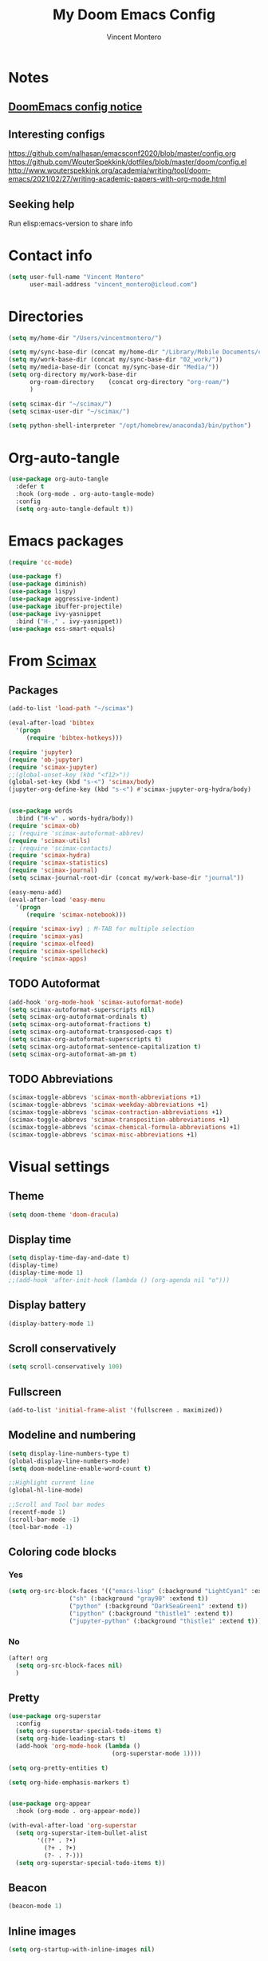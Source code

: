 #+title: My Doom Emacs Config
#+author: Vincent Montero
#+email: vincent_montero@icloud.com
#+description: My config file for Emacs with Doom and Scimax
#+property: headers-args :tangle
#+auto_tangle: t
#+startup: overview
#+TODO: TODO FIXME LATER

* Notes
** [[https://github.com/doomemacs/doomemacs/blob/develop/docs/getting%5Fstarted.org#Configure][DoomEmacs config notice]]
** Interesting configs
https://github.com/nalhasan/emacsconf2020/blob/master/config.org
https://github.com/WouterSpekkink/dotfiles/blob/master/doom/config.el
http://www.wouterspekkink.org/academia/writing/tool/doom-emacs/2021/02/27/writing-academic-papers-with-org-mode.html
** Seeking help
Run elisp:emacs-version to share info
* Contact info
#+begin_src emacs-lisp :tangle yes
  (setq user-full-name "Vincent Montero"
        user-mail-address "vincent_montero@icloud.com")
#+end_src

* Directories
#+begin_src emacs-lisp :tangle yes
(setq my/home-dir "/Users/vincentmontero/")

(setq my/sync-base-dir (concat my/home-dir "/Library/Mobile Documents/com~apple~CloudDocs/"))
(setq my/work-base-dir (concat my/sync-base-dir "02_work/"))
(setq my/media-base-dir (concat my/sync-base-dir "Media/"))
(setq org-directory my/work-base-dir
      org-roam-directory    (concat org-directory "org-roam/")
      )

(setq scimax-dir "~/scimax/")
(setq scimax-user-dir "~/scimax/")

(setq python-shell-interpreter "/opt/homebrew/anaconda3/bin/python")
#+end_src

* Org-auto-tangle
#+begin_src emacs-lisp :tangle yes
(use-package org-auto-tangle
  :defer t
  :hook (org-mode . org-auto-tangle-mode)
  :config
  (setq org-auto-tangle-default t))
#+end_src

* Emacs packages

#+begin_src emacs-lisp :tangle yes
(require 'cc-mode)
#+end_src

#+begin_src emacs-lisp :tangle yes
(use-package f)
(use-package diminish)
(use-package lispy)
(use-package aggressive-indent)
(use-package ibuffer-projectile)
(use-package ivy-yasnippet
  :bind ("H-," . ivy-yasnippet))
(use-package ess-smart-equals)
#+end_src
* From [[https://github.com/jkitchin/scimax/tree/master][Scimax]]
** Packages
#+begin_src emacs-lisp :tangle yes
(add-to-list 'load-path "~/scimax")

(eval-after-load 'bibtex
  '(progn
     (require 'bibtex-hotkeys)))

(require 'jupyter)
(require 'ob-jupyter)
(require 'scimax-jupyter)
;;(global-unset-key (kbd "<f12>"))
(global-set-key (kbd "s-<") 'scimax/body)
(jupyter-org-define-key (kbd "s-<") #'scimax-jupyter-org-hydra/body)


(use-package words
  :bind ("H-w" . words-hydra/body))
(require 'scimax-ob)
;; (require 'scimax-autoformat-abbrev)
(require 'scimax-utils)
;; (require 'scimax-contacts)
(require 'scimax-hydra)
(require 'scimax-statistics)
(require 'scimax-journal)
(setq scimax-journal-root-dir (concat my/work-base-dir "journal"))

(easy-menu-add)
(eval-after-load 'easy-menu
  '(progn
     (require 'scimax-notebook)))

(require 'scimax-ivy) ; M-TAB for multiple selection
(require 'scimax-yas)
(require 'scimax-elfeed)
(require 'scimax-spellcheck)
(require 'scimax-apps)
#+end_src
** TODO Autoformat
#+begin_src emacs-lisp :tangle no
(add-hook 'org-mode-hook 'scimax-autoformat-mode)
(setq scimax-autoformat-superscripts nil)
(setq scimax-org-autoformat-ordinals t)
(setq scimax-org-autoformat-fractions t)
(setq scimax-org-autoformat-transposed-caps t)
(setq scimax-org-autoformat-superscripts t)
(setq scimax-org-autoformat-sentence-capitalization t)
(setq scimax-org-autoformat-am-pm t)
#+end_src

** TODO Abbreviations
#+begin_src emacs-lisp :tangle no
(scimax-toggle-abbrevs 'scimax-month-abbreviations +1)
(scimax-toggle-abbrevs 'scimax-weekday-abbreviations +1)
(scimax-toggle-abbrevs 'scimax-contraction-abbreviations +1)
(scimax-toggle-abbrevs 'scimax-transposition-abbreviations +1)
(scimax-toggle-abbrevs 'scimax-chemical-formula-abbreviations +1)
(scimax-toggle-abbrevs 'scimax-misc-abbreviations +1)
#+end_src
* Visual settings
** Theme
#+begin_src emacs-lisp :tangle yes
(setq doom-theme 'doom-dracula)
#+end_src
** Display time
#+begin_src emacs-lisp :tangle yes
(setq display-time-day-and-date t)
(display-time)
(display-time-mode 1)
;;(add-hook 'after-init-hook (lambda () (org-agenda nil "o")))
#+end_src
** Display battery
#+begin_src emacs-lisp :tangle yes
(display-battery-mode 1)
#+end_src
** Scroll conservatively
#+begin_src emacs-lisp :tangle yes
(setq scroll-conservatively 100)
#+end_src

** Fullscreen
#+begin_src emacs-lisp :tangle yes
(add-to-list 'initial-frame-alist '(fullscreen . maximized))
#+end_src

** Modeline and numbering
#+begin_src emacs-lisp :tangle yes
(setq display-line-numbers-type t)
(global-display-line-numbers-mode)
(setq doom-modeline-enable-word-count t)

;;Highlight current line
(global-hl-line-mode)

;;Scroll and Tool bar modes
(recentf-mode 1)
(scroll-bar-mode -1)
(tool-bar-mode -1)
#+end_src

** Coloring code blocks
*** Yes
#+begin_src emacs-lisp :tangle no
(setq org-src-block-faces '(("emacs-lisp" (:background "LightCyan1" :extend t))
			     ("sh" (:background "gray90" :extend t))
			     ("python" (:background "DarkSeaGreen1" :extend t))
			     ("ipython" (:background "thistle1" :extend t))
			     ("jupyter-python" (:background "thistle1" :extend t))))
#+end_src
*** No
#+begin_src emacs-lisp :tangle yes
(after! org
  (setq org-src-block-faces nil)
  )
#+end_src
** Pretty
#+begin_src emacs-lisp :tangle yes
(use-package org-superstar
  :config
  (setq org-superstar-special-todo-items t)
  (setq org-hide-leading-stars t)
  (add-hook 'org-mode-hook (lambda ()
                             (org-superstar-mode 1))))

(setq org-pretty-entities t)

(setq org-hide-emphasis-markers t)


(use-package org-appear
  :hook (org-mode . org-appear-mode))

(with-eval-after-load 'org-superstar
  (setq org-superstar-item-bullet-alist
        '((?* . ?•)
          (?+ . ?➤)
          (?- . ?-)))
  (setq org-superstar-special-todo-items t))
#+end_src

** Beacon
#+begin_src emacs-lisp :tangle yes
(beacon-mode 1)
#+end_src

** Inline images
#+begin_src emacs-lisp :tangle yes
(setq org-startup-with-inline-images nil)
#+end_src
* Keybindings
https://www.masteringemacs.org/article/mastering-key-bindings-emacs
https://rameezkhan.me/posts/2020/2020-07-03--adding-keybindings-to-doom-emacs/
** Split right and left command keys
#+BEGIN_SRC emacs-lisp :tangle yes
;; Meta key on apple keyboard
(setq ns-alternate-modifier 'meta)
(setq ns-right-alternate-modifier 'none)
#+END_SRC

** Modify apple keyboard: C - M - s - H
#+BEGIN_SRC emacs-lisp :tangle yes
;; set keys for Apple keyboard, for emacs in OS X
(setq mac-control-modifier 'control) ; make Control key do Control
(setq mac-option-modifier 'meta) ; make cmd left key do Meta
(setq mac-left-command-modifier 'super) ; make left opt key do Super
(setq mac-right-command-modifier 'hyper)  ; make cmd right key do Hyper
#+END_SRC
** Toggle truncated lines
#+begin_src emacs-lisp :tangle yes
(global-set-key (kbd "M-q") 'toggle-truncate-lines)
#+end_src
* TODO Email: mu4e
#+begin_src emacs-lisp :tangle yes
(add-to-list 'load-path "/opt/homebrew/Cellar/mu/1.8.14/share/emacs/site-lisp/mu/mu4e")
;; (require 'mu4e)
(require 'smtpmail)
#+end_src

* [[https://github.com/skeeto/elfeed][Elfeed]]
** Elfeed goodies
#+begin_src emacs-lisp :tangle yes
(require 'elfeed-goodies)
(elfeed-goodies/setup)
(setq elfeed-goodies/entry-pane-size 0.6)
#+end_src
** TODO [[https://github.com/sp1ff/elfeed-score][Elfeed-score]]
https://www.unwoundstack.com/doc/elfeed-score/curr
#+begin_src emacs-lisp :tangle no
(use-package! elfeed-score
  :after elfeed
  :config
  (elfeed-score-enable)
  (define-key elfeed-search-mode-map "=" elfeed-score-map))

(setq elfeed-search-print-entry-function #'elfeed-score-print-entry)
  #+end_src
** [[https://github.com/remyhonig/elfeed-org][Elfeed-org]]
#+begin_src emacs-lisp :tangle yes
(use-package elfeed-org
  :config
  (elfeed-org)
  (setq rmh-elfeed-org-files (list "~/.doom.d/elfeed.org")))
#+end_src
** Keymaps
#+begin_src emacs-lisp :tangle yes
(map! :leader
      :desc "Elfeed"
       "e e" #'elfeed
       "e u" #'elfeed-update)
#+end_src

#+begin_src emacs-lisp :tangle yes
(evil-define-key 'normal elfeed-show-mode-map
  (kbd "J") 'elfeed-goodies/split-show-next
  (kbd "K") 'elfeed-goodies/split-show-prev
  (kbd "E") 'email-elfeed-entry
  (kbd "C") (lambda () (interactive) (org-capture))
  (kbd "D") 'doi-utils-add-entry-from-elfeed-entry
  ;; help me alternate fingers in marking entries as read
  (kbd "F") 'elfeed-search-untag-all-unread
  (kbd "O") 'elfeed-search-show-entry)

(evil-define-key 'normal elfeed-search-mode-map
  (kbd "J") 'elfeed-goodies/split-show-next
  (kbd "K") 'elfeed-goodies/split-show-prev)
#+end_src
* Aspell and Flycheck
Aspell is a spell checker.
Since I write in multiple languages, I have set it up to cycle through spanish, english and french.

#+BEGIN_SRC emacs-lisp :tangle yes
(setq ispell-program-name "aspell")
(setq ispell-list-command "list")
(setq-default ispell-dictionary "english")


(let ((langs '("british" "french" "spanish")))
  (setq lang-ring (make-ring (length langs)))
  (dolist (elem langs) (ring-insert lang-ring elem)))

(defun cycle-ispell-languages ()
  (interactive)
  (let ((lang (ring-ref lang-ring -1)))
    (ring-insert lang-ring lang)
    (ispell-change-dictionary lang)))
(global-set-key (kbd "H-m") 'cycle-ispell-languages)
#+END_SRC

#+begin_src emacs-lisp :tangle no
(use-package flycheck
  ;; Jun 28 - I like this idea, but sometimes this is too slow.
  :config
  (add-hook 'text-mode-hook #'flycheck-mode)
  (add-hook 'org-mode-hook #'flycheck-mode)
  (define-key flycheck-mode-map (kbd "s-;") 'flycheck-previous-error))

#+end_src

* Formatting
** Functions from [[https://github.com/jkitchin/scimax/blob/master/scimax-org.el][scimax-org.el]]
#+begin_src emacs-lisp :tangle yes
(defun org-markup-region-or-point (type beginning-marker end-marker)
  "Apply the markup TYPE with BEGINNING-MARKER and END-MARKER to region, word or point.
This is a generic function used to apply markups. It is mostly
the same for the markups, but there are some special cases for
subscripts and superscripts."
  (cond
   ;; We have an active region we want to apply
   ((region-active-p)
    (let* ((bounds (list (region-beginning) (region-end)))
	   (start (apply 'min bounds))
	   (end (apply 'max bounds))
	   (lines))
      ;; set some bounds here, unless it is a subscript/superscript
      ;; Those start at point or region
      (unless (memq type '(subscript superscript))
	(save-excursion
	  (goto-char start)
	  (unless (looking-at " \\|\\<")
	    (backward-word)
	    (setq start (point)))
	  (goto-char end)
	  (unless (or (looking-at " \\|\\>")
		      (looking-back "\\>" 1))
	    (forward-word)
	    (setq end (point)))))

      (setq lines
	    (s-join "\n" (mapcar
			  (lambda (s)
			    (if (not (string= (s-trim s) ""))
				(concat beginning-marker
					(s-trim s)
					end-marker)
			      s))
			  (split-string
			   (buffer-substring start end) "\n"))))
      (setf (buffer-substring start end) lines)
      (forward-char (length lines))))
   ;; We are on a word with no region selected
   ((thing-at-point 'word)
    (cond
     ;; beginning of a word
     ((looking-back " " 1)
      (insert beginning-marker)
      (re-search-forward "\\>")
      (insert end-marker))
     ;; end of a word
     ((looking-back "\\>" 1)
      (insert (concat beginning-marker end-marker))
      (backward-char (length end-marker)))

     ;; looking back at closing char
     ((and (memq type '(subscript superscript))
	   (looking-back end-marker 1))
      (delete-char -1)
      (forward-char)
      (insert end-marker))

     ;; not at start or end so we just sub/sup the character at point
     ((memq type '(subscript superscript))
      (insert beginning-marker)
      (forward-char (- (length beginning-marker) 1))
      (insert end-marker))
     ;; somewhere else in a word and handled sub/sup. mark up the
     ;; whole word.
     (t
      (re-search-backward "\\<")
      (insert beginning-marker)
      (re-search-forward "\\>")
      (insert end-marker))))
   ;; looking back at end marker, slurp next word in
   ((looking-back end-marker (length end-marker))
    (delete-char (* -1 (length end-marker)))
    (forward-word)
    (insert end-marker))
   ;; not at a word or region insert markers and put point between
   ;; them.
   (t
    (insert (concat beginning-marker end-marker))
    (backward-char (length end-marker)))))


(defun org-double-quote-region-or-point ()
  "Double quote the region, word or character at point.
This function tries to do what you mean:
1. If you select a region, markup the region.
2. If in a word, markup the word.
3. Otherwise wrap the character at point in the markup.
Repeated use of the function slurps the next word into the markup."
  (interactive)
  (org-markup-region-or-point 'italics "\"" "\""))


(defun org-single-quote-region-or-point ()
  "Single quote the region, word or character at point.
This function tries to do what you mean:
1. If you select a region, markup the region.
2. If in a word, markup the word.
3. Otherwise wrap the character at point in the markup.
Repeated use of the function slurps the next word into the markup."
  (interactive)
  (org-markup-region-or-point 'italics "'" "'"))


(defun org-italics-region-or-point ()
  "Italicize the region, word or character at point.
This function tries to do what you mean:
1. If you select a region, markup the region.
2. If in a word, markup the word.
3. Otherwise wrap the character at point in the markup.
Repeated use of the function slurps the next word into the markup."
  (interactive)
  (org-markup-region-or-point 'italics "/" "/"))


(defun org-bold-region-or-point ()
  "Bold the region, word or character at point.
This function tries to do what you mean:
1. If you select a region, markup the region.
2. If in a word, markup the word.
3. Otherwise wrap the character at point in the markup.
Repeated use of the function slurps the next word into the markup."
  (interactive)
  (org-markup-region-or-point 'bold "*" "*"))


(defun org-underline-region-or-point ()
  "Underline the region, word or character at point.
This function tries to do what you mean:
1. If you select a region, markup the region.
2. If in a word, markup the word.
3. Otherwise wrap the character at point in the markup.
Repeated use of the function slurps the next word into the markup."
  (interactive)
  (org-markup-region-or-point 'underline "_" "_"))


(defun org-code-region-or-point ()
  "Mark the region, word or character at point as code.
This function tries to do what you mean:
1. If you select a region, markup the region.
2. If in a word, markup the word.
3. Otherwise wrap the character at point in the markup.
Repeated use of the function slurps the next word into the markup."
  (interactive)
  (org-markup-region-or-point 'underline "~" "~"))


(defun org-verbatim-region-or-point ()
  "Mark the region, word or character at point as verbatim.
This function tries to do what you mean:
1. If you select a region, markup the region.
2. If in a word, markup the word.
3. Otherwise wrap the character at point in the markup.
Repeated use of the function slurps the next word into the markup."
  (interactive)
  (org-markup-region-or-point 'underline "=" "="))


(defun org-strikethrough-region-or-point ()
  "Mark the region, word or character at point as strikethrough.
This function tries to do what you mean:
1. If you select a region, markup the region.
2. If in a word, markup the word.
3. Otherwise wrap the character at point in the markup.
Repeated use of the function slurps the next word into the markup."
  (interactive)
  (org-markup-region-or-point 'strikethrough "+" "+"))


(defun org-subscript-region-or-point ()
  "Mark the region, word or character at point as a subscript.
This function tries to do what you mean:
1. If you select a region, markup the region.
2. If in a word, markup the word.
3. Otherwise wrap the character at point in the markup.
Repeated use of the function slurps the next word into the markup."
  (interactive)
  (org-markup-region-or-point 'subscript "_{" "}"))


(defun org-superscript-region-or-point ()
  "Mark the region, word or character at point as superscript.
This function tries to do what you mean:
1. If you select a region, markup the region.
2. If in a word, markup the word.
3. Otherwise wrap the character at point in the markup.
Repeated use of the function slurps the next word into the markup."
  (interactive)
  (org-markup-region-or-point 'superscript "^{" "}"))


(defun org-latex-math-region-or-point (&optional arg)
  "Wrap the selected region in latex math markup.
\(\) or $$ (with prefix ARG) or @@latex:@@ with double prefix.
With no region selected, insert those and put point in the middle
to add an equation. Finally, if you are between these markers
then exit them."
  (interactive "P")
  (if (memq 'org-latex-and-related (get-char-property (point) 'face))
      ;; in a fragment, let's get out.
      (goto-char (or (next-single-property-change (point) 'face) (line-end-position)))
    (let ((chars
	   (cond
	    ((null arg)
	     '("\\(" . "\\)"))
	    ((equal arg '(4))
	     '("$" . "$"))
	    ((equal arg '(16))
	     '("@@latex:" . "@@")))))
      (if (region-active-p)
	  ;; wrap region
	  (progn
	    (goto-char (region-end))
	    (insert (cdr chars))
	    (goto-char (region-beginning))
	    (insert (car chars)))
	(cond
	 ((thing-at-point 'word)
	  (save-excursion
	    (end-of-thing 'word)
	    (insert (cdr chars)))
	  (save-excursion
	    (beginning-of-thing 'word)
	    (insert (car chars)))
	  (forward-char (length (car chars))))
	 ;; slurp next word if you call it again
	 ((and (not (equal arg '(16))) (looking-back (regexp-quote (cdr chars)) (length (cdr chars))))
	  (delete-char (* -1 (length (cdr chars))))
	  (forward-word)
	  (insert (cdr chars)))
	 (t
	  (insert (concat  (car chars) (cdr chars)))
	  (backward-char (length (cdr chars)))))))))


(defun ivy-insert-org-entity ()
  "Insert an org-entity using ivy."
  (interactive)
  (ivy-read "Entity: " (cl-loop for element in (append org-entities org-entities-user)
				when (not (stringp element))
				collect
				(cons
				 (format "%20s | %20s | %20s | %s"
					 (cl-first element)    ;name
					 (cl-second element)   ; latex
					 (cl-fourth element)   ; html
					 (cl-seventh element)) ;utf-8
				 element))
	    :require-match t
	    :action '(1
		      ("u" (lambda (candidate)
			     (insert (cl-seventh (cdr candidate)))) "utf-8")
		      ("o" (lambda (candidate)
			     (insert "\\" (cl-first (cdr candidate)))) "org-entity")
		      ("l" (lambda (candidate)
			     (insert (cl-second (cdr candidate)))) "latex")
		      ("h" (lambda (candidate)
			     (insert (cl-fourth (cdr candidate)))) "html")
		      ("a" (lambda (candidate)
			     (insert (cl-fifth (cdr candidate)))) "ascii")
		      ("L" (lambda (candidate)
			     (insert (cl-sixth (cdr candidate))) "Latin-1")))))

#+end_src
** Keybindings
#+begin_src emacs-lisp :tangle yes
(global-set-key (kbd "H--") 'org-subscript-region-or-point)
(global-set-key (kbd "H-=") 'org-superscript-region-or-point)
(global-set-key (kbd "H-i") 'org-italics-region-or-point)
(global-set-key (kbd "H-b") 'org-bold-region-or-point)
(global-set-key (kbd "H-v") 'org-verbatim-region-or-point)
(global-set-key (kbd "H-c") 'org-code-region-or-point)
(global-set-key (kbd "H-u") 'org-underline-region-or-point)
(global-set-key (kbd "H-+") 'org-strikethrough-region-or-point)
(global-set-key (kbd "H-4") 'org-latex-math-region-or-point)
(global-set-key (kbd "H-e") 'ivy-insert-org-entity)
(global-set-key (kbd "H-\"") 'org-double-quote-region-or-point)
(global-set-key (kbd "H-'") 'org-single-quote-region-or-point)
#+end_src

** IC_{50}
#+begin_src emacs-lisp :tangle yes
(defun my/org-mode-IC50-autoformat ()
  "Autoformat IC50 as IC_{50} in Org-mode."
  (interactive)
  (save-excursion
    (goto-char (point-min))
    (while (search-forward "IC50" nil t)
      (replace-match "IC_{50}"))))
#+end_src

* Taking Notes: Roam
** [[https://www.orgroam.com][Org-roam]]
Set up in Doom's init.el file (org +roam2).
With the biblio module toggled on, Doom uses the [[https://github.com/emacs-citar/citar-org-roam][citar-org-roam]] to integrate notes to [[https://www.orgroam.com][org-roam]].
As such, [[https://github.com/emacs-citar/citar-org-roam][citar-org-roam]] can be viewed as a competitor to org-roam-bibtex
** [[https://github.com/org-roam/org-roam-ui][Org-roam UI]]
#+begin_src emacs-lisp :tangle yes
(use-package! websocket
    :after org-roam)

(use-package! org-roam-ui
    :after org-roam ;; or :after org
;;         normally we'd recommend hooking orui after org-roam, but since org-roam does not have
;;         a hookable mode anymore, you're advised to pick something yourself
;;         if you don't care about startup time, use
;;  :hook (after-init . org-roam-ui-mode)
    :config
    (setq org-roam-ui-sync-theme t
          org-roam-ui-follow t
          org-roam-ui-update-on-save t
          org-roam-ui-open-on-start t))

(setq org-roam-graph-executable "/opt/homebrew/Cellar/graphviz/8.0.5/bin/dot")
(setq org-roam-graph-viewer "/System/Volumes/Preboot/Cryptexes/App/System/Applications/Safari.app/Contents/MacOS/Safari")

#+end_src
** [[https://github.com/org-roam/org-roam-bibtex][Org-roam-bibtex]]
This code wraps the bibtex-completion-edit-notes-function to use citar-open-notes instead.
#+begin_src emacs-lisp :tangle yes
(require 'citar)
(require 'citar-org-roam)

(defvar bibtex-completion-edit-notes-function #'citar-open-notes
  "Function used to edit notes.
The function should accept one argument, a list of BibTeX keys.")

(defun bibtex-completion-edit-notes (keys)
  "Open the notes associated with KEYS using `bibtex-completion-edit-notes-function'."
  (funcall bibtex-completion-edit-notes-function keys))
#+end_src
Still doesnt work.

* Bibliography
https://blog.tecosaur.com/tmio/2021-07-31-citations.html
** Paths
#+begin_src emacs-lisp :tangle yes
; All of my bib databases.
(defconst my/bib-libraries
  (directory-files-recursively "~/Library/Mobile Documents/com~apple~CloudDocs/02_work" "\\.bib$"))

; Load recursively paths to bibliography pdf libraries
(require 'f)

(defun find-directories-recursively (directory)
  "Recursively find directories under DIRECTORY."
  (let ((dirs (f-directories directory)))
    (apply #'append
           (mapcar (lambda (dir)
                     (cons dir (find-directories-recursively dir)))
                   dirs))))

; Main PDFs directory
(defconst my/main-pdfs-library-path
    (append
      (find-directories-recursively "~/Library/Mobile Documents/com~apple~CloudDocs/02_work/univ/biblio/")
     '(
       "~/Library/Mobile Documents/com~apple~CloudDocs/02_work/univ/biblio/"
       "~/Library/Mobile Documents/com~apple~CloudDocs/02_work/hopital/biocodex/biblio/"
       "~/Library/Mobile Documents/com~apple~CloudDocs/02_work/hopital/douleur/biblio/"
       "~/Library/Mobile Documents/com~apple~CloudDocs/02_work/hopital/orphandev/biblio/"
       )
     )
    )

; I use org-roam to manage all my notes, including bib notes.
(defconst my/bib-notes-dir "~/Library/Mobile Documents/com~apple~CloudDocs/02_work/org-roam/references/")

(defconst my/csl-dir "~/Library/Mobile Documents/com~apple~CloudDocs/02_work/csl/")
#+end_src

** [[https://github.com/tmalsburg/helm-bibtex][Bibtex-completion]]
#+begin_src emacs-lisp :tangle yes
(use-package! ivy-bibtex
  :when (modulep! :completion vertico)
  :config
  (add-to-list 'ivy-re-builders-alist '(ivy-bibtex . ivy--regex-plus))

  (setq bibtex-completion-notes-path my/bib-notes-dir
      bibtex-completion-bibliography my/bib-libraries
      bibtex-completion-library-path my/main-pdfs-library-path
      bibtex-completion-pdf-field "file"
      ;; bibtex-completion-notes-template-multiple-files
      ;; (concat
      ;;  "#+title: ${title}\n"
      ;;  "#+roam_key: cite:${=key=}\n"
      ;;  "* ${title}\n"
      ;;  ":PROPERTIES:\n"
      ;;  ":Custom_ID: ${=key=}\n"
      ;;  ":NOTER_DOCUMENT: [[~/Library/Mobile Documents/com~apple~CloudDocs/02_work/bibtex-pdfs/${=key=}.pdf]]\n"
      ;;  ":AUTHOR: ${author-abbrev}\n"
      ;;  ":JOURNAL: ${journaltitle}\n"
      ;;  ":DATE: ${date}\n"
      ;;  ":YEAR: ${year}\n"
      ;;  ":DOI: ${doi}\n"
      ;;  ":URL: ${url}\n"
      ;;  ":END:\n\n")
      )

  (setq bibtex-completion-additional-search-fields '(("journaltitle")
                                                     (keywords))
        bibtex-completion-pdf-symbol ""
        bibtex-completion-notes-symbol ""
        bibtex-completion-pdf-field "file"
        bibtex-completion-display-formats
        '((article       . "${=has-pdf=:1}${=has-note=:1} ${=type=:3} ${year:4} ${author:36} ${title:*} ${journal:40}")
          (inbook        . "${=has-pdf=:1}${=has-note=:1} ${=type=:3} ${year:4} ${author:36} ${title:*} Chapter ${chapter:32}")
          (incollection  . "${=has-pdf=:1}${=has-note=:1} ${=type=:3} ${year:4} ${author:36} ${title:*} ${booktitle:40}")
          (inproceedings . "${=has-pdf=:1}${=has-note=:1} ${=type=:3} ${year:4} ${author:36} ${title:*} ${booktitle:40}")
          (t             . "${=has-pdf=:1}${=has-note=:1} ${=type=:3} ${year:4} ${author:36} ${title:*}"))

        )
  )

#+end_src
** [[https://github.com/emacs-citar][Citar]]
*** Config

#+begin_src emacs-lisp :tangle yes
(use-package! citar
  :hook (doom-after-init-modules . citar-refresh)
  :config
  (require 'citar-org)
  :custom
  (org-cite-global-bibliography my/bib-libraries)
  (org-cite-insert-processor 'citar)
  (org-cite-follow-processor 'citar)
  (org-cite-activate-processor 'citar)

  (citar-bibliography my/bib-libraries)
  (citar-library-paths my/main-pdfs-library-path)
  (citar-notes-paths my/bib-notes-dir)

  (citar-citeproc-csl-styles-dir my/csl-dir)

  (citar-templates
   '((main . "${author editor:30}   ${date year issued:4}    ${title:110}")
     (suffix . "     ${=type=:20}    ${tags keywords keywords:*}")
     (preview . "${author editor} (${year issued date}) ${title}, ${journal journaltitle publisher container-title collection-title}.\n")
     (note . "#+title: Notes on ${author editor}, ${title}") ; For new notes
     ))
  ;; Configuring all-the-icons. From
  ;; https://github.com/bdarcus/citar#rich-ui
  (citar-symbols
   `((file ,(all-the-icons-faicon "file-pdf-o" :face 'all-the-icons-green :v-adjust -0.1) .
      ,(all-the-icons-faicon "file-pdf-o" :face 'kb/citar-icon-dim :v-adjust -0.1) )
     (note ,(all-the-icons-material "speaker_notes" :face 'all-the-icons-blue :v-adjust -0.3) .
           ,(all-the-icons-material "speaker_notes" :face 'kb/citar-icon-dim :v-adjust -0.3))
     (link ,(all-the-icons-octicon "link" :face 'all-the-icons-orange :v-adjust 0.01) .
           ,(all-the-icons-octicon "link" :face 'kb/citar-icon-dim :v-adjust 0.01))))
  (citar-symbol-separator "  ")
  :init
  ;; Here we define a face to dim non 'active' icons, but preserve alignment.
  ;; Change to your own theme's background(s)
  (defface kb/citar-icon-dim
    ;; Change these colors to match your theme. Using something like
    ;; `face-attribute' to get the value of a particular attribute of a face might
    ;; be more convenient.
    '((((background dark)) :foreground "#212428")
      (((background light)) :foreground "#f0f0f0"))
    "Face for having icons' color be identical to the theme
  background when \"not shown\".")

  )
#+end_src
*** Capturing template
#+begin_src emacs-lisp :tangle yes
(setq citar-org-roam-note-title-template
      (concat
       "${author} - ${title}\n"
       "#+roam_key: cite:${=key=}\n"
       "\n"
       "- tags :: \n"
       "- keywords :: ${keywords}\n"
       "\n"
       "* ${title}\n"
       ":PROPERTIES:\n"
       ":Custom_ID: ${=key=}\n"
       ":NOTER_DOCUMENT: [[~/Library/Mobile Documents/com~apple~CloudDocs/02_work/bibtex-pdfs/${=key=}.pdf]]\n"
       ":AUTHOR: ${author-abbrev}\n"
       ":JOURNAL: ${journaltitle}\n"
       ":DATE: ${date}\n"
       ":YEAR: ${year}\n"
       ":DOI: ${doi}\n"
       ":URL: ${url}\n"
       ":END:\n\n")
      )
#+end_src

** Org-cite processors
#+begin_src emacs-lisp :tangle yes
(use-package! oc-bibtex :after oc)
#+end_src
** [[https://github.com/jkitchin/org-ref][Org-ref]]
*** Basic
#+begin_src emacs-lisp :tangle yes
(use-package! org-ref
  :after org
  :config
  (require 'org-ref-ivy)
  )
#+end_src
*** Replace org-ref with org-cite
#+begin_src emacs-lisp :tangle no
(after! oc
  (setq org-ref-insert-cite-function
        (lambda ()
          (org-cite-insert nil))
        )
  )
#+end_src
*** DuckDuckGo search
#+begin_src emacs-lisp :tangle yes
(defun DDG-this ()
  "Perform a DuckDuckGo search for the selected text or prompt for input."
  (interactive)
  (let ((search-term (if (region-active-p)
                         (buffer-substring-no-properties (region-beginning) (region-end))
                       (read-string "Search: "))))
    (browse-url (format "https://duckduckgo.com/?q=%s" (url-hexify-string search-term)))))


#+end_src
*** Bibtex keys
Automated bibtex key rules
#+begin_src emacs-lisp :tangle yes
(setq bibtex-autokey-year-length 4
          bibtex-autokey-name-year-separator "-"
          bibtex-autokey-year-title-separator "-"
          bibtex-autokey-titleword-separator "-"
          bibtex-autokey-titlewords 2
          bibtex-autokey-titlewords-stretch 1
          bibtex-autokey-titleword-length 5)
#+end_src

*** Sci-finder
#+begin_src emacs-lisp :tangle yes
(defun scifinder ()
  "Open https://scifinder.cas.org/scifinder/view/scifinder/scifinderExplore.jsf in a browser."
  (interactive)
  (browse-url   "https://sso-cas-org.lama.univ-amu.fr/as/authorization.oauth2?response_type=code&client_id=scifinder-n&redirect_uri=https%3A%2F%2Fscifinder-n.cas.org%2Fpa%2Foidc%2Fcb&state=eyJ6aXAiOiJERUYiLCJhbGciOiJkaXIiLCJlbmMiOiJBMTI4Q0JDLUhTMjU2Iiwia2lkIjoicjVEZU5XUTN6TENDNERTdjR6ZDFxakc5eDRZIiwic3VmZml4IjoibWlGS09lLjE2ODcwODI3NzQifQ..gqelHLndPNYd13nUhUc0yg.qq1i9fRNWSb5CK-VzClHUvjp9DZ9hxIR-WMamA9Phg1Ee--s_n0OV_PiUVtFPuESKYKDd2onqlb11tO5qPLP7A.n2MA2ZFpH2NKU1Mvf8ubTA&nonce=FYiL2oWWopZxgdQwskEt7dxmpJ2Gb9KF_c_jSE80I3g&scope=openid%20address%20email%20phone%20profile&vnd_pi_requested_resource=https%3A%2F%2Fscifinder-n.cas.org%2F&vnd_pi_application_name=SciFinder-nIDF"))
#+end_src
*** Pubmed
#+begin_src emacs-lisp :tangle yes
(defun pubmed ()
  "Open http://www.ncbi.nlm.nih.gov/pubmed in a browser."
  (interactive)
  (browse-url "https://pubmed.ncbi.nlm.nih.gov/?otool=iframuscdlib"))

#+end_src
*** BU AMU
#+begin_src emacs-lisp :tangle yes
(defun bu-amu ()
  "Open http://www.ncbi.nlm.nih.gov/pubmed in a browser."
  (interactive)
  (browse-url "https://univ-amu.summon.serialssolutions.com/#!/search?ho=t&include.ft.matches=f&l=fr-FR&q="))
#+end_src
*** ChatGPT
#+begin_src emacs-lisp :tangle yes
(defun chatGPT ()
  "Open http://www.ncbi.nlm.nih.gov/pubmed in a browser."
  (interactive)
  (browse-url "https://chat.openai.com"))
#+end_src
*** Keybindings
#+begin_src emacs-lisp :tangle yes
(define-key org-mode-map (kbd "s-)") 'org-ref-insert-link)
(define-key org-mode-map (kbd "s-(") 'org-ref-insert-link-hydra/body)
(define-key org-mode-map (kbd "s-à") 'org-ref-insert-ref-link)
(define-key org-mode-map (kbd "s-ç") 'org-ref-insert-label-link)
(define-key bibtex-mode-map (kbd "H-p") 'org-ref-bibtex-hydra/body)
#+end_src

DOOM emacs keybinding for inserting references
#+begin_src emacs-lisp :tangle yes
;; * Doom emacs keybinding for inserting org ref link to bibtex entry
(map! :leader
      ;; Inserting
      :desc "Insert citation"
      "i i" #'org-ref-insert-link
      :desc "Insert label"
      "i l" #'org-ref-insert-ref-link
      :desc "DOI Add bibtex entry"
      "i d" #'doi-add-bibtex-entry

      ;; Opening
      :desc "Scifinder"
      "o s" #'scifinder
      :desc "Pubmed"
      "o m" #'pubmed
      :desc "BU AMU"
      "o B" #'bu-amu
      :desc "Chat GPT"
      "o c" #'chatGPT

      ;; Searching
      :desc "Google this"
      "s g" #'google-this
      :desc "DuckDuckGo this"
      "s @" #'DDG-this

      :desc "ORB Actions"
      "n r @" #'orb-note-actions

      )
#+end_src

** Org-mac-link
#+begin_src emacs-lisp :tangle yes
(use-package org-mac-link)
#+end_src

* PDFs
** Open pdf files inside/outside emacs
*** From LaTeX export

#+begin_src emacs-lisp :tangle yes
(eval-after-load 'org '(require 'org-pdfview))
#+end_src

*** From bibtex files

**** Outside Emacs

Opening PDF files outside emacs, by default PDFs open in PDFTools:

#+begin_src emacs-lisp :tangle yes
(setq! bibtex-completion-pdf-open-function  (lambda (fpath)
                                           (call-process "open" nil 0 nil fpath))
     )
#+end_src

**** Inside emacs in vertical split

#+begin_src emacs-lisp :tangle no
(defun my-pdf-tools-open-function (file)
  "Open FILE using PDF tools in a vertical split new window."
  (let ((buffer (find-file-noselect file)))
    (if (fboundp 'pdf-tools-install)
        (progn
          (split-window-right)
          (other-window 1)
          (pdf-tools-install))
      (message "PDF tools not available"))
    (switch-to-buffer buffer)))

(setq bibtex-completion-pdf-open-function #'my-pdf-tools-open-function)
#+end_src

** PDF-tools set-up
#+begin_src emacs-lisp :tangle no
(pdf-loader-install)
(use-package pdf-tools
  :config
  (setq-default pdf-view-display-size 'fit-page)
  (setq pdf-annot-activate-created-annotations t)
  (define-key pdf-view-mode-map (kbd "C-s") 'isearch-forward)
  (add-hook 'pdf-view-mode-hook (lambda () (cua-mode 0)))
  (setq pdf-view-resize-factor 1.1)
  (define-key pdf-view-mode-map (kbd "h") 'pdf-annot-add-highlight-markup-annotation)
  (define-key pdf-view-mode-map (kbd "t") 'pdf-annot-add-text-annotation)
  (define-key pdf-view-mode-map (kbd "D") 'pdf-annot-delete))
#+end_src
** [[https://github.com/fuxialexander/org-pdftools/tree/master][Org-pdftools]]
#+begin_src emacs-lisp :tangle yes
(use-package! org-pdftools
  :hook (org-mode . org-pdftools-setup-link))
#+end_src
** Org-noter
#+begin_src emacs-lisp :tangle yes
(setq
 org-noter-notes-search-path '("~/Library/Mobile Documents/com~apple~CloudDocs/02_work/org-roam/references")
 )

#+end_src
** FIXME Org-noter-pdftools
There are some issues with org-noter-pdftools : cannot extract article's skeleton.
#+begin_src emacs-lisp :tangle no
(use-package! org-noter-pdftools
  :after org-noter
  :config
  ;; Add a function to ensure precise note is inserted
  (defun org-noter-pdftools-insert-precise-note (&optional toggle-no-questions)
    (interactive "P")
    (org-noter--with-valid-session
     (let ((org-noter-insert-note-no-questions (if toggle-no-questions
                                                   (not org-noter-insert-note-no-questions)
                                                 org-noter-insert-note-no-questions))
           (org-pdftools-use-isearch-link t)
           (org-pdftools-use-freepointer-annot t))
       (org-noter-insert-note (org-noter--get-precise-info)))))

  ;; fix https://github.com/weirdNox/org-noter/pull/93/commits/f8349ae7575e599f375de1be6be2d0d5de4e6cbf
  (defun org-noter-set-start-location (&optional arg)
    "When opening a session with this document, go to the current location.
With a prefix ARG, remove start location."
    (interactive "P")
    (org-noter--with-valid-session
     (let ((inhibit-read-only t)
           (ast (org-noter--parse-root))
           (location (org-noter--doc-approx-location (when (called-interactively-p 'any) 'interactive))))
       (with-current-buffer (org-noter--session-notes-buffer session)
         (org-with-wide-buffer
          (goto-char (org-element-property :begin ast))
          (if arg
              (org-entry-delete nil org-noter-property-note-location)
            (org-entry-put nil org-noter-property-note-location
                           (org-noter--pretty-print-location location))))))))
  (with-eval-after-load 'pdf-annot
    (add-hook 'pdf-annot-activate-handler-functions #'org-noter-pdftools-jump-to-note))
    )
#+end_src
** Org-ref-open-pdf-at-point
#+begin_src emacs-lisp :tangle no
(defun my/org-ref-open-pdf-at-point ()
  "Open the pdf for bibtex key under point if it exists."
  (interactive)
  (let* ((results (org-ref-get-bibtex-key-and-file))
         (key (car results))
         (pdf-file (car (bibtex-completion-find-pdf key))))
    (if (file-exists-p pdf-file)
        (org-open-file pdf-file)
      (message "No PDF found for %s" key))))
(setq org-ref-open-pdf-function 'my/org-ref-open-pdf-at-point)
#+end_src
** BUG: Enabling annotations
BUG SOLVING: Essential to make pdf-tools working within emacs.
#+begin_src emacs-lisp :tangle yes
(add-hook 'pdf-tools-enabled-hook 'pdf-view-dark-minor-mode)
#+end_src
** Remap keybindings
Does not work...
#+begin_src emacs-lisp :tangle no
(map! :after pdf-tools
      :map (pdf-view-mode-map pdf-annot-minor-mode-maP)
      :prefix "SPC j"
      :desc "Highlight"
      "h" #'pdf-annot-add-highlight-markup-annotation
      :desc "Add text"
      "t" #'pdf-annot-add-text-annotation
      :desc "Markup"
      "m" #'pdf-annot-add-markup-annotation
      :desc "Mouse add text"
      "T" #'pdf-annot-mouse-add-text-annotation
      :desc "Squiggly"
      "s" #'pdf-annot-add-squiggly-markup-annotation
      :desc "strikeout"
      "+" #'pdf-annot-add-strikeout-markup-annotation
      :desc "underline"
      "u" #'pdf-annot-add-underline-markup-annotation
      )
#+end_src

* Presentations
#+begin_src emacs-lisp :tangle yes
(defun efs/presentation-setup ()
  (setq text-scale-mode-amount 3)
  (org-display-inline-images) ;; Can also use org-startup-with-inline-images
  (text-scale-mode 1))

(defun efs/presentation-end ()
  (text-scale-mode 0))

(use-package org-tree-slide
  :hook ((org-tree-slide-play . efs/presentation-setup)
         (org-tree-slide-stop . efs/presentation-end))
  :custom
  (org-tree-slide-slide-in-effect nil)
  (org-tree-slide-activate-message "Presentation started!")
  (org-tree-slide-deactivate-message "Presentation finished!")
  (org-tree-slide-header t)
  (org-tree-slide-breadcrumbs " // ")
  (org-image-actual-width nil))

;; (setq face-remapping-alist '((default (:height 2.4) default)
;;                              (italic (sheight 2.4) italic)))
#+end_src
* Org-agenda files
#+begin_src emacs-lisp :tangle yes
(after! org
  (setq org-agenda-files (append
                       '("/Users/vincentmontero/Library/Mobile Documents/com~apple~CloudDocs/02_work/"
                          "/Users/vincentmontero/Library/Mobile Documents/com~apple~CloudDocs/02_work/hopital/douleur/"
                          "/Users/vincentmontero/Library/Mobile Documents/com~apple~CloudDocs/02_work/hopital/pharmacometrie/"
                          "/Users/vincentmontero/Library/Mobile Documents/com~apple~CloudDocs/02_work/hopital/stresam/"
                          "/Users/vincentmontero/Library/Mobile Documents/com~apple~CloudDocs/02_work/hopital/cannapark/"
                          "/Users/vincentmontero/Library/Mobile Documents/com~apple~CloudDocs/02_work/hopital/csh/"
                          "/Users/vincentmontero/Library/Mobile Documents/com~apple~CloudDocs/02_work/assos/amipbm/"
                          "/Users/vincentmontero/Library/Mobile Documents/com~apple~CloudDocs/02_work/assos/fnsipbm/"
                          "/Users/vincentmontero/Library/Mobile Documents/com~apple~CloudDocs/02_work/perso/"
                          "/Users/vincentmontero/Library/Mobile Documents/com~apple~CloudDocs/02_work/univ/"
                          "/Users/vincentmontero/Library/Mobile Documents/com~apple~CloudDocs/02_work/univ/biology/"
                          "/Users/vincentmontero/Library/Mobile Documents/com~apple~CloudDocs/02_work/univ/chemistry/"
                          "/Users/vincentmontero/Library/Mobile Documents/com~apple~CloudDocs/02_work/univ/conseil-scientifique/"
                          "/Users/vincentmontero/Library/Mobile Documents/com~apple~CloudDocs/02_work/univ/communications/"
                          "/Users/vincentmontero/Library/Mobile Documents/com~apple~CloudDocs/02_work/univ/computer-science/"
                          "/Users/vincentmontero/Library/Mobile Documents/com~apple~CloudDocs/02_work/univ/funding/"
                          "/Users/vincentmontero/Library/Mobile Documents/com~apple~CloudDocs/02_work/univ/teaching/"
                          "/Users/vincentmontero/Library/Mobile Documents/com~apple~CloudDocs/02_work/univ/these-pharma/"
                          "/Users/vincentmontero/Library/Mobile Documents/com~apple~CloudDocs/02_work/univ/these-science/"
                          "/Users/vincentmontero/Library/Mobile Documents/com~apple~CloudDocs/02_work/univ/writing-articles/")
                        ))
)
#+end_src

* Export
** Latex
*** Export process

Keep relative and absolute paths from org-cite
#+begin_src emacs-lisp :tangle yes
(defun org-cite-list-bibliography-files ()
  "List all bibliography files defined in the buffer."
  (delete-dups
   (append (mapcar (lambda (value)
		     (pcase value
		       (`(,f . ,d)
                        (setq f (org-strip-quotes f))
                        (if (or (file-name-absolute-p f)
                                (file-remote-p f)
                                (equal d default-directory))
                            ;; Keep absolute paths, remote paths, and
                            ;; local relative paths.
                            f
                          ;; Adjust relative bibliography path for
                          ;; #+SETUP files located in other directory.
                          ;; Also, see `org-export--update-included-link'.
                          (file-relative-name
                           (expand-file-name f d) default-directory)))))
		   (pcase (org-collect-keywords
                           '("BIBLIOGRAPHY") nil '("BIBLIOGRAPHY"))
		     (`(("BIBLIOGRAPHY" . ,pairs)) pairs)))
	   org-cite-global-bibliography)))
#+end_src

#+begin_src emacs-lisp :tangle yes
(setq org-latex-title-command "")

(setq org-latex-prefer-user-labels t)

(setq org-latex-pdf-process
      '("pdflatex -interaction nonstopmode -shell-escape -output-directory %o %f"
        "bibtex $(basename %b)"
        "pdflatex -interaction nonstopmode -shell-escape -output-directory %o %f"
        "pdflatex -interaction nonstopmode -shell-escape -output-directory %o %f")
      )
#+end_src

*** Packages
**** Override Scimax defaults
#+begin_src emacs-lisp :tangle yes
(setq org-latex-default-packages-alist
      '(("AUTO" "inputenc" t)   ;; this is for having good fonts
        ("" "lmodern" nil)      ;; This is for handling accented characters
        ("T1" "fontenc" t)      ;; This makes standard margins
        ("top=1in, bottom=1.in, left=1in, right=1in" "geometry" nil)
        ("" "graphicx" t)
        ("" "longtable" nil)
        ("" "float" nil)
        ("" "wrapfig" nil)	  ;makes it possible to wrap text around figures
        ("" "rotating" nil)
        ("normalem" "ulem" t)

        ;; These provide math symbols
        ("" "amsmath" t)
        ("" "textcomp" t)
        ("" "marvosym" t)
        ("" "wasysym" t)
        ("" "amssymb" t)
        ("" "amsmath" t)
        ("theorems, skins" "tcolorbox" t)

        ;; used for marking up chemical formulars
        ("version=3" "mhchem" t)

        ;; bibliography
        ("numbers,super,sort&compress" "natbib" nil)
        ("" "natmove" nil)
        ("" "url" nil)

        ;; this is used for syntax highlighting of code
        ("cache=false" "minted" nil)

        ;; this allows you to use underscores in places like filenames. I still wouldn't do it.
        ("strings" "underscore" nil)
        ("linktocpage, pdfstartview=FitH, colorlinks, linkcolor=blue, anchorcolor=blue, citecolor=blue, filecolor=blue, menucolor=blue, urlcolor=blue"
         "hyperref" nil)

        ;; enables you to embed files in pdfs
        ("" "attachfile" nil)

        ;; set default spacing CONFLICT WITH BIBLATEX IN BEAMER
        ;;("" "setspace" nil)

))
#+end_src

**** Texts & Fonts
#+begin_src emacs-lisp :tangle yes
(add-to-list 'org-latex-packages-alist '("" "indentfirst" nil))     ; Indent first paragraph after section header
(add-to-list 'org-latex-packages-alist '("right" "lineno" nil))          ; Line numbers on paragraphs
(add-to-list 'org-latex-packages-alist '("" "enumitem" nil))  ; Control layout of itemize, enumerate, description

(add-to-list 'org-latex-packages-alist '("" "soul" nil))             ; To highlight text
(add-to-list 'org-latex-packages-alist '("" "microtype" nil))       ; For command \textls[]{}
#+end_src

**** Page layout
#+begin_src emacs-lisp :tangle yes
(add-to-list 'org-latex-packages-alist '("" "marginnote" nil))       ; For left column
(add-to-list 'org-latex-packages-alist '("" "marginfix" nil)) ; For command \clearmargin for manually moving the left column to the next page
(add-to-list 'org-latex-packages-alist '("" "fancyhdr" nil)) ; Extensive control of page headers and footers in LATEX2ε
(add-to-list 'org-latex-packages-alist '("" "lastpage" nil)) ; Reference last page for Page N of M type footers
(add-to-list 'org-latex-packages-alist '("" "etoolbox" nil))  ; for \AtBeginDocument etc.
(add-to-list 'org-latex-packages-alist '("" "tabto" nil))     ; To use tab for alignment on first page
(add-to-list 'org-latex-packages-alist '("" "totcount" nil)) ; To enable extracting the value of the counter "page"
(add-to-list 'org-latex-packages-alist '("" "ragged2e" nil))   ; For command \justifying
(add-to-list 'org-latex-packages-alist '("" "pbox" nil))       ; For biography environment
(add-to-list 'org-latex-packages-alist '("" "enotez" nil))    ; For endnotes
#+end_src

**** Files & PDFs
#+begin_src emacs-lisp :tangle yes
(add-to-list 'org-latex-packages-alist '("" "pdfpages" nil))           ; Include PDF documents in LATEX
#+end_src

**** Floats: figs & tables
#+begin_src emacs-lisp :tangle yes
(add-to-list 'org-latex-packages-alist '("" "adjustbox" t))
(add-to-list 'org-latex-packages-alist '("skip=0.5 \\baselineskip" "caption" nil)) ; Customising captions in floating environments
#+end_src

**** Figures & images
#+begin_src emacs-lisp :tangle yes
(add-to-list 'org-latex-packages-alist '("" "epstopdf" nil)) ; Convert EPS to PDF using Ghostscript
(add-to-list 'org-latex-packages-alist '("" "tikz" nil))            ; For \foreach used for Orcid icon
(add-to-list 'org-latex-packages-alist '("" "changepage" nil)) ; To adjust the width of the column for the title part and figures/tables (adjustwidth environment)
(add-to-list 'org-latex-packages-alist '("" "graphbox" nil)) ; To align graphics inside tables
#+end_src

**** Tables
#+begin_src emacs-lisp :tangle yes
(add-to-list 'org-latex-packages-alist '("" "tabularx" nil))             ; Tabulars with adjustable-width columns
(add-to-list 'org-latex-packages-alist '("" "longtable" nil))             ; Tabulars with adjustable-width columns
(add-to-list 'org-latex-packages-alist '("" "booktabs" t))  ; for \toprule etc. in tables
(add-to-list 'org-latex-packages-alist '("" "multirow" nil))        ; Create tabular cells spanning multiple rows
(add-to-list 'org-latex-packages-alist '("" "array" nil))      ; For table array
(add-to-list 'org-latex-packages-alist '("" "xcolor, colortbl" nil)) ; To provide color for soul (for english editing), for adding cell color of table
(setq org-latex-tables-booktabs t)
#+end_src

**** Maths & science
#+begin_src emacs-lisp :tangle yes
(add-to-list 'org-latex-packages-alist '("" "calc" nil))            ; Simple arithmetic in LATEX commands
(add-to-list 'org-latex-packages-alist '("" "mathpazo" nil))  ; Fonts to typeset mathematics to match Palatino
(add-to-list 'org-latex-packages-alist '("" "upgreek" nil))    ; For making greek letters not italic
(add-to-list 'org-latex-packages-alist '("" "attrib" nil))     ; For XML2PDF use \tag{} for equation
#+end_src

**** Code
#+begin_src emacs-lisp :tangle yes
(setq org-latex-listings 'minted)
(setq org-latex-custom-lang-environments
            '((emacs-lisp "common-lispcode")))
#+end_src

**** Chemistry
#+begin_src emacs-lisp :tangle yes
(add-to-list 'org-latex-packages-alist '("version=4" "mhchem" t)) ; provides commands for typesetting chemical molecular formulae and equations.
(add-to-list 'org-latex-packages-alist '("" "chemmacros" t)) ; A collection of macros to support typesetting chemistry documents, nomenclature commands, oxidation numbers, thermodynamic data, newman projections, etc.
(add-to-list 'org-latex-packages-alist '("" "textgreek" t)) ; Use upright greek letters as text symbols, e.g. \textbeta
(add-to-list 'org-latex-packages-alist '("" "chemnum" t))   ; A method for numbering chemical compounds
(add-to-list 'org-latex-packages-alist '("" "bpchem" t)) ;numbering molecules with \CNref
(add-to-list 'org-latex-packages-alist '("" "chemnum" t))
#+end_src

**** Other
#+begin_src emacs-lisp :tangle yes
(add-to-list 'org-latex-packages-alist '("" "ifthen" nil)) ; Conditional commands in LATEX documents : The package’s basic command is \ifthenelse, which can use a wide array of tests
#+end_src

**** Glossaries and indexes
#+begin_src emacs-lisp :tangle yes
(add-to-list 'org-latex-packages-alist '("" "glossaries" nil))
(add-to-list 'org-latex-packages-alist '("" "makeidx" nil))
#+end_src

*** Latex classes

#+begin_src emacs-lisp :tangle yes
(with-eval-after-load 'ox-latex

     (add-to-list 'org-latex-classes
                  '("copernicus_discussions"
                    "\\documentclass{copernicus_discussions}
                     [NO-DEFAULT-PACKAGES]
                     [PACKAGES]
                     [EXTRA]"
                    ("\\section{%s}" . "\\section*{%s}")
                    ("\\subsection{%s}" "\\newpage" "\\subsection*{%s}" "\\newpage")
                    ("\\subsubsection{%s}" . "\\subsubsection*{%s}")
                    ("\\paragraph{%s}" . "\\paragraph*{%s}")
                    ("\\subparagraph{%s}" . "\\subparagraph*{%s}")))

     (add-to-list 'org-latex-classes
                  '("mdpi"
                    "\\documentclass{Definitions/mdpi}
                     [PACKAGES]
                     [EXTRA]"
                    ("\\section{%s}" . "\\section*{%s}")
                    ("\\subsection{%s}" "\\newpage" "\\subsection*{%s}" "\\newpage")
                    ("\\subsubsection{%s}" . "\\subsubsection*{%s}")
                    ("\\paragraph{%s}" . "\\paragraph*{%s}")
                    ("\\subparagraph{%s}" . "\\subparagraph*{%s}")))

     (add-to-list 'org-latex-classes
                  '("book"
                    "\\documentclass{book}"
                    ("\\part{%s}" . "\\part*{%s}")
                    ("\\chapter{%s}" . "\\chapter*{%s}")
                    ("\\section{%s}" . "\\section*{%s}")
                    ("\\subsection{%s}" . "\\subsection*{%s}")
                    ("\\subsubsection{%s}" . "\\subsubsection*{%s}")))

     (add-to-list 'org-latex-classes
                  '("amu-these"
                    "\\documentclass{amu_these}
                     [NO-DEFAULT-PACKAGES]
                     [PACKAGES]
                     [EXTRA]"
                    ;; ("\\part{%s}" . "\\part*{%s}")
                    ("\\chapter{%s}" . "\\chapter*{%s}")
                    ("\\section{%s}" . "\\section*{%s}")
                    ("\\subsection{%s}" . "\\subsection*{%s}")
                    ("\\subsubsection{%s}" . "\\subsubsection*{%s}")
                    ("\\paragraph{%s}" . "\\paragraph*{%s}")
                    ))

     (add-to-list 'org-latex-classes
                  '("jmedchem"
                    "\\documentclass{achemso}
                     [NO-DEFAULT-PACKAGES]
                     [PACKAGES]
                     [EXTRA]"
                    ("\\section{%s}" . "\\section*{%s}")
                    ("\\subsection{%s}" "\\newpage" "\\subsection*{%s}" "\\newpage")
                    ("\\subsubsection{%s}" . "\\subsubsection*{%s}")
                    ("\\paragraph{%s}" . "\\paragraph*{%s}")
                    ("\\subparagraph{%s}" . "\\subparagraph*{%s}")
                    ))

     (add-to-list 'org-latex-classes
                  '("elsarticle"
                    "\\documentclass{elsarticle}
                     [NO-DEFAULT-PACKAGES]
                     [PACKAGES]
                     [EXTRA]"
                    ("\\section{%s}" . "\\section*{%s}")
                    ("\\subsection{%s}" "\\newpage" "\\subsection*{%s}" "\\newpage")
                    ("\\subsubsection{%s}" . "\\subsubsection*{%s}")
                    ("\\paragraph{%s}" . "\\paragraph*{%s}")
                    ("\\subparagraph{%s}" . "\\subparagraph*{%s}")
                    ))

     )
#+end_src

*** Export glossaries & acronyms
#+begin_src emacs-lisp :tangle yes
(defun my-org-export-to-pdf-gloss-bibtex ()
  "Export the current buffer to PDF using Org mode and open the resulting PDF file."
  (interactive)
  (let ((org-export-before-parsing-hook '(org-ref-glossary-before-parsing
                                           org-ref-acronyms-before-parsing))
        (org-latex-pdf-process
         '("pdflatex -interaction nonstopmode -shell-escape -output-directory %o %f"
           "bibtex %b"
           "makeglossaries %b"
           "makeindex %b"
           "pdflatex -interaction nonstopmode -shell-escape -output-directory %o %f"
           "pdflatex -interaction nonstopmode -shell-escape -output-directory %o %f")))
    (org-latex-export-to-pdf)
    (org-open-file (concat (file-name-sans-extension buffer-file-name) ".pdf"))))
#+end_src

#+begin_src emacs-lisp :tangle yes
(defun my-org-export-to-pdf-gloss-biber ()
  "Export the current buffer to PDF using Org mode and open the resulting PDF file."
  (interactive)
  (let ((org-export-before-parsing-hook '(org-ref-glossary-before-parsing
                                           org-ref-acronyms-before-parsing))
        (org-latex-pdf-process
         '("pdflatex -interaction nonstopmode -shell-escape -output-directory %o %f"
           "biber %b"
           "makeglossaries %b"
           "makeindex %b"
           "pdflatex -interaction nonstopmode -shell-escape -output-directory %o %f"
           "pdflatex -interaction nonstopmode -shell-escape -output-directory %o %f")))
    (org-latex-export-to-pdf)
    (org-open-file (concat (file-name-sans-extension buffer-file-name) ".pdf"))))
#+end_src

*** Journal abbreviation

https://kitchingroup.cheme.cmu.edu/blog/2014/10/11/Abbreviated-journal-names-in-bibtex/

#+begin_src emacs-lisp :tangle yes
(defvar bibtex-abbreviations

  '(
    ("ACAT" "ACS Catalysis" "ACS Catal.")
    ("AM" "Acta Materialia" "Acta Mater.")
    ("AMM" "Acta Metallurgica et Materialia" "Acta Metall. Mater.")
    ("AMiner" "American Mineralogist" "Am. Mineral.")
    ("AngC" "Angewandte Chemie International Edition" "Angew. Chem. Int. Edit.")
    ("APLM" "APL Materials" "APL Mat.")
    ("ACBE" "Applied Catalysis B: Environmental" "Appl. Catal. B-Environ.")
    ("APL" "Applied Physics Letters" "Appl. Phys. Lett.")
    ("ASS" "Applied Surface Science" "Appl. Surf. Sci.")
    ("CL" "Catalysis Letters" "Catal. Lett.")
    ("CT" "Catalysis Today" "Catal. Today")
    ("CPL" "Chemical Physics Letters" "Chem. Phys. Lett")
    ("CR" "Chemical Reviews" "Chem. Rev.")
    ("CSR" "Chemical Society Reviews" "Chem. Soc. Rev.")
    ("CSR" "Chemical Society Reviews" "Chem. Soc. Rev.")
    ("CM" "Chemistry of Materials" "Chem. Mater.")
    ("CSA" "Colloids and Surfaces, A: Physicochemical and Engineering Aspects" "Colloids Surf., A")
    ("CPMS" "Computational Materials Science" "Comp. Mater. Sci.")
    ("CPC" "Computer Physics Communications" "Comput. Phys. Commun.")
    ("CGD" "Crystal Growth \\& Design" "Cryst. Growth Des.")
    ("CEC" "CrystEngComm" "CrystEngComm")
    ("ECST" "ECS Transactions" "ECS Trans.")
    ("EES" "Energy \\& Environmental Science" "Energy Environ. Sci.")
    ("HPR" "High Pressure Research" "High Pressure Res.")
    ("IC" "Inorganic Chemistry" "Inorg. Chem.")
    ("IECR" "Industrial \\& Engineering Chemistry Research" "Ind. Eng. Chem. Res.")
    ("JJAP" "Japanese Journal of Applied Physics" "Jpn. J. Appl. Phys.")
    ("JMatR" "Journal of  Materials Research" "J. Mater. Res.")
    ("JALC" "Journal of Alloys and Compounds" "J. Alloy Compd.")
    ("JAC" "Journal of Applied Crystallography" "J. Appl. Crystallogr.")
    ("JAP" "Journal of Applied Physics" "J. Appl. Phys.")
    ("JC" "Journal of Catalysis" "J. Catal.")
    ("JCP" "Journal of Chemical Physics" "J. Chem. Phys.")
    ("JCG" "Journal of Crystal Growth" "J. Crys. Growth")
    ("JMC" "Journal of Materials Chemistry" "J. Mater. Chem.")
    ("JMC" "Journal of Materials Chemistry" "J. Mater. Chem.")
    ("JMSL" "Journal of Materials Science Letters" "J. Mater. Sci. Lett.")
    ("JMS" "Journal of Membrane Science" "J. Memb. Sci.")
    ("JPE" "Journal of Phase Equilibria" "J. Phase Equilib.")
    ("JPCS" "Journal of Physics and Chemistry of Solids" "J. Phys. Chem. Solids")
    ("JPCM" "Journal of Physics: Condensed Matter" "J. Phys.: Condens. Matter")
    ("JSSC" "Journal of Solid State Chemistry" "J. Solid State Chem.")
    ("JACerS" "Journal of the American Ceramic Society" "J. Am. Ceram. Soc.")
    ("JACS" "Journal of the American Chemical Society" "J. Am. Chem. Soc.")
    ("JES" "Journal of The Electrochemical Society" "J. Electrochem. Soc.")
    ("JES" "Journal of The Electrochemical Society" "J. Electrochem. Soc.")
    ("JMS" "Journal of Membrane Science" "J. Memb. Sci.")
    ("JVST" "Journal of Vacuum Science \\& Technology A" "J. Vac. Sci. Technol. A")
    ("ML" "Materials Letters" "Mater. Lett.")
    ("MSE-BS" "Materials Science and Engineering B" "Mat. Sci. Eng. B-Solid")
    ("MOLSIM" "Molecular Simulation" "Mol. Sim.")
    ("Nature" "Nature" "Nature")
    ("NM" "Nature Materials" "Nat. Mater.")
    ("PML" "Philosophical Magazine Letters" "Phil. Mag. Lett.")
    ("PMA" "Philosophical Magazine A" "Phil. Mag. A")
    ("PA" "Physica A: Statistical Mechanics and its Applications" "Physica A")
    ("PB" "Physica B-Condensed Matter" "Physica B")
    ("PCCP" "Physical Chemistry Chemical Physics" "Phys. Chem. Chem. Phys.")
    ("PSSB" "physica status solidi (b)" "Phys. Status Solidi B")
    ("PRA" "Physical Review A" "Phys. Rev. A")
    ("PRB" "Physical Review B" "Phys. Rev. B")
    ("PRL" "Physical Review Letters" "Phys. Rev. Lett.")
    ("PCM" "Physics and Chemistry of Minerals" "Phys. Chem. Miner.")
    ("PSurfSci" "Progress in Surface Science" "Prog. Surf. Sci.")
    ("Science" "Science" "Science")
    ("SABC" "Sensors and Actuators B: Chemical" "Sensor. Actuat. B-Chem.")
    ("SS" "Surface Science" "Surf. Sci.")
    ("EPJB" "The European Physical Journal B" "Eur. Phys. J. B")
    ("JPC" "The Journal of Physical Chemistry" "J. Phys. Chem.")
    ("JPCB" "The Journal of Physical Chemistry  B" "J. Phys. Chem. B")
    ("JPCC" "The Journal of Physical Chemistry C" "J. Phys. Chem. C")
    ("JCP" "The Journal of Chemical Physics" "J. Chem. Phys.")
    ("TSF" "Thin Solid Films" "Thin Solid Films")
    ("TC" "Topics in Catalysis" "Top. Catal.")
    ("WR" "Water Research" "Water Res.")

    ("AJCR" "American journal of cancer research" "Am. J. Cancer Res.")
    ("ACAMC" "Anti-Cancer Agents in Medicinal Chemistry" "Anti-Cancer Agents Med. Chem.")
    ("ACTPHARM" "Acta Pharmaceutica" "Acta Pharm.")
    ("ARCHPHARM" "Archiv der Pharmazie" "Arch. Pharm.")
    ("ACHEMBIO" "ACS Chemical Biology" "ACS Chem. Biol.")
    ("APTS" "ACS Pharmacology &amp; Translational Science" "ACS Pharmacol. Transl. Sci.")
    ("ACSOmega" "ACS Omega" "ACS Omega")
    ("ANNONC" "Annals of Oncology" "Ann. Oncol.")
    ("APOC" "Applied Organometallic Chemistry" "Appl. Organomet. Chem.")
    ("APSCI" "Applied Sciences" "Appl. Sci.-Basel")
    ("BIOORGCHEM" "Bioorganic Chemistry" "Bioorganic Chem.")
    ("BMC" "Bioorganic &amp; Medicinal Chemistry" "Bioorg. Med. Chem.")
    ("BMCL" "Bioorganic &amp; Medicinal Chemistry Letters" "Bioorg. Med. Chem. Lett.")
    ("BBR" "Biochemistry and Biophysics Reports" "Biochem. Biophys. Rep.")
    ("BBRC" "Biochemical and Biophysical Research Communications" "Biochem. Biophys. Res. Commun.")
    ("BCHEMAPP" "Bioinorganic Chemistry and Applications" "Bioinorg. Chem. Appl.")
    ("BIOCHEMPHARMA" "Biochemical Pharmacology" "Biochem. Pharmacol.")
    ("BRIEFBIOINF" "Briefings in Bioinformatics" "Brief. Bioinform.")
    ("BJC" "British Journal of Cancer" "Br. J. Cancer")
    ("BMJCR" "BMJ Case Reports" "BMJ Case Rep.")
    ("CANIVEST" "Cancer Investigation" "Cancer Invest.")
    ("CANLET" "Cancer Letters" "Cancer Lett.")
    ("CANRES" "Cancer Research" "Cancer Res.")
    ("CANCHEMPHARMA" "Cancer Chemotherapy and Pharmacology" "Cancer Chemother. Pharmacol.")
    ("CDD" "Cell Death Discovery" "Cell Death Discov.")
    ("CELLRES" "Cell Research" "Cell Res.")
    ("CHEMBIOD" "Chemistry &amp; Biodiversity" "Chem. Biodivers.")
    ("CHEMBIODD" "Chemical Biology &amp; Drug Design" "Chem. Biol. Drug Des.")
    ("CBI" "Chemico-Biological Interactions" "Chem.-Biol. Interact.")
    ("CLINCANRES" "Clinical Cancer Research" "Clin. Cancer Res.")
    ("COLSUFBIO" "Colloids and Surfaces B: Biointerfaces" "Colloid Surf. B-Biointerfaces")
    ("CURRCOMPDD" "Current Computer-Aided Drug Design" "Curr. Comput.-Aided Drug Des.")
    ("CURRORGSYNT" "Current Organic Synthesis" "Curr. Org. Synth.")
    ("CURRMEDCHEM" "Current Medicinal Chemistry" "Curr. Med. Chem.")
    ("CURRMOLMED" "Current Molecular Medicine" "Curr. Mol. Med.")
    ("CURRONCOREP" "Current Oncology Reports" "Curr. Oncol. Rep.")
    ("CURRTOPMEDCHEM" "Current Topics in Medicinal Chemistry" "Curr. Top. Med. Chem.")
    ("DALTTRANS" "Dalton Transactions" "Dalton Trans.")
    ("DDTODAY" "Drug Discovery Today" "Drug Discov. Today")
    ("DDDEVT" "Drug Design, Development and Therapy" "Drug Des. Dev. Ther.")
    ("DMP" "Drug Metabolism and Disposition" "Drug Metab. Dispos.")
    ("EJDMETPK" "European Journal of Drug Metabolism and Pharmacokinetics" "Eur. J. Drug Metabol. Pharmacokinet.")
    ("EJMEDCHEM" "European Journal of Medicinal Chemistry" "Eur. J. Med. Chem.")
    ("EJMEDCHEMR" "European Journal of Medicinal Chemistry Reports" "Eur. J. Med. Chem. Rep.")
    ("EJPHARMACOL" "European Journal of Pharmacology" "Eur. J. Pharmacol.")
    ("EJORGCHEM" "European Journal of Organic Chemistry" "Eur. J. Org. Chem.")
    ("EXPMOLMED" "Experimental &amp; Molecular Medicine" "Exp. Mol. Med.")
    ("EXPODD" "Expert Opinion on Drug Discovery" "Expert. Opin. Drug Discov.")
    ("EXOID" "Expert Opinion on Investigational Drugs" "Expert Opin. Investig. Drugs")
    ("EXPOTP" "Expert Opinion on Therapeutic Patents" "Expert Opin. Ther. Patents")
    ("EXPRAT" "Expert Review of Anticancer Therapy" "Expert Rev. Anticancer Ther")
    ("EXPRCP" "Expert Review of Clinical Pharmacology" "Expert Rev. Clin. Pharmacol.")
    ("EJC" "European Journal of Cancer" "Eur. J. Cancer")
    ("FRONTCHEM" "Frontiers in Chemistry" "Front. Chem.")
    ("FRONTMOLBIO" "Frontiers in Molecular Biosciences" "Front. Mol. Biosci.")
    ("FRONTPHARMACO" "Frontiers in Pharmacology" "Front. Pharmacol.")
    ("FUTMEDCHEM" "Future Medicinal Chemistry" "Future Med. Chem.")
    ("INORGCHEM" "Inorganic Chemistry" "Inorg. Chem.")
    ("IND" "Investigational New Drugs" "Invest. New Drugs")
    ("IJC" "International Journal of Cancer" "Int. J. Cancer")
    ("IJLSPR" "International Journal of Life Science and Pharma Research" "Int. J. Life Sci. Pharma Res.")
    ("IJMS" "International Journal of Molecular Sciences" "Int. J. Mol. Sci.")
    ("IJO" "International Journal of Oncology" "Int. J. Oncol.")
    ("ICA" "Inorganica Chimica Acta" "Inorg. Chim. Acta")
    ("JCOPO" "JCO Precision Oncology" "JCO Precis. Oncol.")
    ("JMEDCHEM" "Journal of Medicinal Chemistry" "J. Med. Chem.")
    ("IRJPAC" "International Research Journal of Pure and Applied Chemistry" "Int. Res. J. Pure Appl. Chem.")
    ("JBIC" "Journal of Biological Inorganic Chemistry" "J. Biol. Inorg. Chem.")
    ("JBSD" "Journal of Biomolecular Structure and Dynamics" "J. Biomol. Struct. Dyn.")
    ("JBO" "Journal of Bone Oncology" "J. Bone Oncol.")
    ("JCRCO" "Journal of Cancer Research and Clinical Oncology" "J. Cancer Res. Clin. Oncol.")
    ("JCELLBIO" "Journal of Cellular Biochemistry" "J. Cell. Biochem.")
    ("JCHEM" "Journal of Chemistry" "J. Chem.")
    ("JCIM" "Journal of Chemical Information and Modeling" "J. Chem Inf. Model.")
    ("JCONCO" "Journal of Clinical Oncology" "J. Clin. Oncol.")
    ("JCLINPATHO" "Journal of Clinical Pathology" "J. Clin. Pathol.")
    ("JCOORCHEM" "Journal of Coordination Chemistry" "J. Coord. Chem.")
    ("JEIMC" "Journal of Enzyme Inhibition and Medicinal Chemistry" "J. Enzym. Inhib. Med. Chem.")
    ("JECCR" "Journal of Experimental &amp; Clinical Cancer Research" "J. Exp. Clin. Cancer Res.")
    ("JETO" "Journal of Experimental Therapeutics and Oncology" "J. Exp. Ther. Oncol.")
    ("JICHEMSOC" "Journal of the Indian Chemical Society" "J. Indian Chem. Soc.")
    ("JINORGBIOCHEM" "Journal of Inorganic Biochemistry" "J. Inorg. Biochem.")
    ("JHETCHEM" "Journal of Heterocyclic Chemistry" "J. Heterocycl. Chem.")
    ("JNEURONC" "Journal of Neuro-Oncology" "J. Neuro-Oncol.")
    ("JONCPHARP" "Journal of Oncology Pharmacy Practice" "J. Oncol. Pharm. Pract.")
    ("JPS" "Journal of Pharmaceutical Sciences" "J. Pharm. Sci.")
    ("JPP" "Journal of Pharmacy and Pharmacology" "J. Pharm. Pharmacol.")
    ("JPET" "Journal of Pharmacology and Experimental Therapeutics" "J. Pharmacol. Exp. Ther.")
    ("JPBA" "Journal of Pharmaceutical and Biomedical Analysis" "J. Pharm. Biomed. Anal.")
    ("Journal of Physiology and Pharmacology" "J. Physiol. Pharmacol.")
    ("JNCI" "JNCI Journal of the National Cancer Institute" "JNCI-J. Natl. Cancer Inst.")
    ("JOSS" "Journal of Open Source Software" "J. Open Source Softw.")
    ("JORGCHEM" "The Journal of Organic Chemistry" "J. Org. Chem.")
    ("JMOLSTRUC" "Journal of Molecular Structure" "J. Mol. Struct.")
    ("LANCETHEMATO" "The Lancet Haematology" "Lancet Haematol.")
    ("MATERTODPROC" "Materials Today: Proceedings" "Mater. Today Proc.")
    ("MEDCHEM" "Medicinal Chemistry" "Med. Chem.")
    ("MEDCHEMRES" "Medicinal Chemistry Research" "Med. Chem. Res.")
    ("MINIREVMEDCHEM" "Mini-Reviews in Medicinal Chemistry" "Mini-Rev. Med. Chem.")
    ("MICROBIOLSPEC" "Microbiology Spectrum" "Microbiol. Spectr.")
    ("Molecules" "Molecules" "Molecules")
    ("MOLCAN" "Molecular Cancer" "Mol. Cancer")
    ("MOLCAR" "Molecular Carcinogenesis" "Mol. Carcinog.")
    ("MOLCALTHER" "Molecular Cancer Therapeutics" "Mol. Cancer Ther.")
    ("MOLDIV" "Molecular Diversity" "Mol. Divers.")
    ("MOLMED" "Molecular Medicine" "Mol. Med.")
    ("MOLPHARM" "Molecular Pharmaceutics" "Mol. Pharm.")
    ("MOLPHARMACO" "Molecular Pharmacology" "Mol. Pharmacol.")
    ("NATMAT" "Nature Materials" "Nat. Mater.")
    ("NATMED" "Nature Medicine" "Nat. Med.")
    ("NATREVDD" "Nature Reviews Drug Discovery" "Nat. Rev. Drug Discov.")
    ("NATREVMCB" "Nature Reviews Molecular Cell Biology" "Nat. Rev. Mol. Cell Biol.")
    ("NATREVCAN" "Nature Reviews Cancer" "Nat. Rev. Cancer")
    ("NATCHEMBIO" "Nature Chemical Biology" "Nat. Chem. Biol.")
    ("NEJMED" "New England Journal of Medicine" "N. Engl. J. Med.")
    ("NJCHEM" "New Journal of Chemistry" "New J. Chem.")
    ("NUCACRES" "Nucleic Acids Research" "Nucleic Acids Res.")
    ("OBIOCHEM" "Organic &amp; Biomolecular Chemistry" "Org. Biomol. Chem.")
    ("ONCOREP" "Oncology Reports" "Oncol. Rep.")
    ("PBC" "Pediatric Blood &amp; Cancer" "Pediatr. Blood Cancer")
    ("Pharmaceuticals" "Pharmaceuticals" "Pharmaceuticals")
    ("PCJ" "Pharmaceutical Chemistry Journal" "Pharm. Chem. J.")
    ("PHARMACOLRES" "Pharmacological Research" "Pharmacol. Res.")
    ("PHARMACOLTHER" "Pharmacology &amp; Therapeutics" "Pharmacol. Ther.")
    ("PCPB" "Photochemistry and Photobiology" "Photochem. Photobiol.")
    ("PLOSONE" "PLoS One" "PLoS One")
    ("PAROC" "Polycyclic Aromatic Compounds" "Polycycl. Aromat. Compd.")
    ("PNAS" "Proceedings of the National Academy of Sciences" "PNAS")
    ("PBMB" "Progress in Biophysics and Molecular Biology" "Prog. Biophys. Mol. Biol.")
    ("RADIOONC" "Radiotherapy and Oncology" "Radiother. Oncol.")
    ("RADIAONC" "Radiation Oncology" "Radiat. Oncol.")
    ("RSCA" "RSC Advances" "RSC Adv.")
    ("RJGC" "Russian Journal of General Chemistry" "Russ. J. Gen. Chem.")
    ("RJBC" "Russian Journal of Bioorganic Chemistry" "Russ. J. Bioorg. Chem.")
    ("RPS" "Research in Pharmaceutical Sciences" "Res. Pharm. Sci.")
    ("RVS" "Research in Veterinary Science" "Res. Vet. Sci.")
    ("SAPAMBS" "Spectrochimica Acta Part A: Molecular and Biomolecular Spectroscopy" "Spectroc. Acta Pt. A-Molec. Biomolec. Spectr.")
    ("SCIREP" "Scientific Reports" "Sci Rep")
    ("STTT" "Signal Transduction and Targeted Therapy" "Signal Transduct. Target. Ther.")
    ("SYNTCOM" "Synthetic Communications" "Synth. Commun.")
    ("THERADMEDONCOL" "Therapeutic Advances in Medical Oncology" "Ther. Adv. Med. Oncol.")
    ("TETLETT" "Tetrahedron Letters" "Tetrahedron Lett.")
    ("TPS" "Trends in Pharmacological Sciences" "Trends Pharmacol. Sci.")
    )
  "List of (string journal-full-name journal-abbreviation)")
#+end_src


#+begin_src emacs-lisp :tangle yes
(defun jmax-bibtex-generate-longtitles ()
  (interactive)
  (with-temp-file "longtitles.bib"
    (dolist (row bibtex-abbreviations)
      (insert (format "@string{%s=\"%s\"}\n"
                      (nth 0 row)
                      (nth 1 row))))))

(defun jmax-bibtex-generate-shorttitles ()
  (interactive)
  (with-temp-file "shorttitles.bib"
    (dolist (row bibtex-abbreviations)
      (insert (format "@string{%s=\"%s\"}\n"
                      (nth 0 row)
                      (nth 2 row))))))
#+end_src

#+begin_src emacs-lisp :tangle yes
(defun jmax-stringify-journal-name (&optional key start end)
  "replace journal name with a string. The strings are defined in `bibtex-abbreviations'."
  (interactive)
  (bibtex-beginning-of-entry)
  (when
      (string= "article"
               (downcase
                (cdr (assoc "=type=" (bibtex-parse-entry)))))
    (let* ((full-names (mapcar
                        (lambda (row)
                          (cons  (nth 1 row) (nth 0 row)))
                        bibtex-abbreviations))
           (abbrev-names (mapcar
                          (lambda (row)
                            (cons  (nth 2 row) (nth 0 row)))
                          bibtex-abbreviations))
           (journal (s-trim (bibtex-autokey-get-field "journal")))
           (bstring (or
                     (cdr (assoc journal full-names))
                     (cdr (assoc journal abbrev-names)))))
      (when bstring
        (bibtex-set-field "journal" bstring t)
        (bibtex-fill-entry)))))
#+end_src

#+begin_src emacs-lisp :tangle yes
(bibtex-map-entries 'jmax-stringify-journal-name)
#+end_src

*** Biber
#+begin_src emacs-lisp :tangle yes
(defun my-org-export-to-pdf-biber ()
  "Export the current buffer to PDF using Org mode and open the resulting PDF file."
  (interactive)
  (let ((org-export-before-parsing-hook '(org-ref-glossary-before-parsing
                                           org-ref-acronyms-before-parsing))
        (org-latex-pdf-process
         '("pdflatex -interaction nonstopmode -shell-escape -output-directory %o %f"
           "biber %b"
           "pdflatex -interaction nonstopmode -shell-escape -output-directory %o %f"
           "pdflatex -interaction nonstopmode -shell-escape -output-directory %o %f")))
    (org-latex-export-to-pdf)
    (org-open-file (concat (file-name-sans-extension buffer-file-name) ".pdf"))))
#+end_src
*** Default image size
#+begin_src emacs-lisp :tangle yes
(setq org-latex-image-default-width nil)
#+end_src
** Export to iPython Notebook
This package conflicts with Doom Emacs jupyter configuration !
#+begin_src emacs-lisp :tangle no
(use-package ox-ipynb
  :after ox)
#+end_src

** HTML export fixes
#+BEGIN_SRC emacs-lisp :tangle yes
;;				Last Update HTML
(defun my-org-html-postamble (plist)
 (format "Last update : %s" (format-time-string "%d %b %Y")))
(setq org-html-postamble 'my-org-html-postamble)
#+END_SRC

* Opening files
** MS files

#+begin_src emacs-lisp :tangle yes
 (setq org-file-apps
    '(
      ("\\.docx\\'" . default)
      ("\\.pptx\\'" . default)
      ))
#+end_src
* Misc
** Evil mode

Go back to normal mode after 10s of inactivity
#+begin_src emacs-lisp :tangle yes
(defun evil-normalize-all-buffers ()
  "Force a drop to normal state."
  (unless (eq evil-state 'normal)
    (dolist (buffer (buffer-list))
      (set-buffer buffer)
      (unless (or (minibufferp)
                  (eq evil-state 'emacs))
        (evil-force-normal-state)))
    (message "Dropped back to normal state in all buffers")))
#+end_src

#+begin_src emacs-lisp :tangle yes
(defvar evil-normal-timer
  (run-with-idle-timer 10 t #'evil-normalize-all-buffers)
  "Drop back to normal state after idle for 30 seconds.")
#+end_src

Save the buffer after exiting insert mode
#+begin_src emacs-lisp :tangle yes
(add-hook 'evil-insert-state-exit-hook
          (lambda ()
            (call-interactively #'save-buffer)))

(with-eval-after-load 'evil-maps
    (define-key evil-insert-state-map (kbd "s-i") 'evil-normal-state))
#+end_src

Exit insert mode after saving buffer
#+begin_src emacs-lisp :tangle yes
(add-hook 'save-buffer
          (lambda ()
            (call-interactively #'evil-insert-state-exit-hook)))

(with-eval-after-load 'evil-maps
    (define-key evil-insert-state-map (kbd "s-s") 'evil-normal-state))
#+end_src
